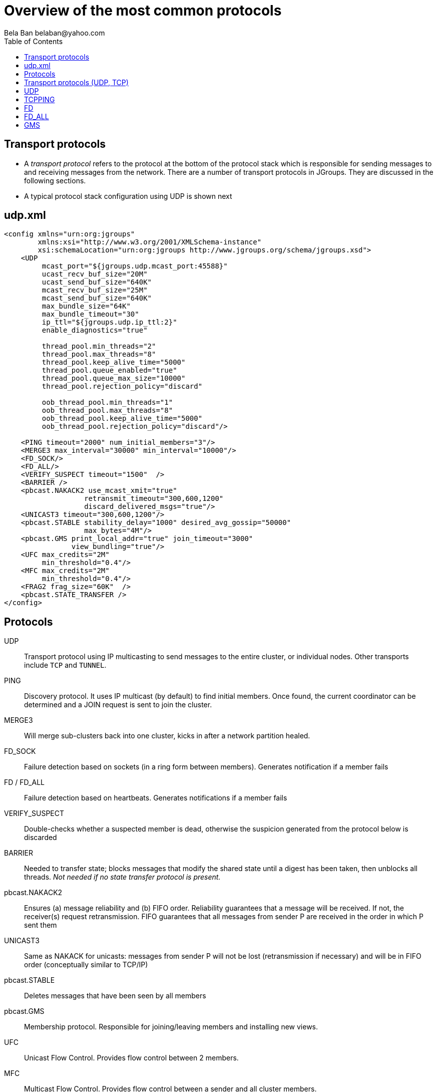 
Overview of the most common protocols
=====================================
:author: Bela Ban belaban@yahoo.com
:backend: deckjs
:deckjs_transition: fade
:navigation:
:deckjs_theme: web-2.0
:deckjs_transition: fade
:goto:
:menu:
:toc:
:status:

// Overview of the most common protocols. What does each protocol do and
// what are the attributes that most commonly need to be changed.


Transport protocols
-------------------
* A _transport protocol_ refers to the protocol at the bottom of the protocol stack which is
responsible for sending messages to and receiving messages from the network. There are a
number of transport protocols in JGroups. They are discussed in the following sections.
* A typical protocol stack configuration using UDP is shown next


udp.xml
-------

[source,xml]
----

<config xmlns="urn:org:jgroups"
        xmlns:xsi="http://www.w3.org/2001/XMLSchema-instance"
        xsi:schemaLocation="urn:org:jgroups http://www.jgroups.org/schema/jgroups.xsd">
    <UDP
         mcast_port="${jgroups.udp.mcast_port:45588}"
         ucast_recv_buf_size="20M"
         ucast_send_buf_size="640K"
         mcast_recv_buf_size="25M"
         mcast_send_buf_size="640K"
         max_bundle_size="64K"
         max_bundle_timeout="30"
         ip_ttl="${jgroups.udp.ip_ttl:2}"
         enable_diagnostics="true"

         thread_pool.min_threads="2"
         thread_pool.max_threads="8"
         thread_pool.keep_alive_time="5000"
         thread_pool.queue_enabled="true"
         thread_pool.queue_max_size="10000"
         thread_pool.rejection_policy="discard"

         oob_thread_pool.min_threads="1"
         oob_thread_pool.max_threads="8"
         oob_thread_pool.keep_alive_time="5000"
         oob_thread_pool.rejection_policy="discard"/>

    <PING timeout="2000" num_initial_members="3"/>
    <MERGE3 max_interval="30000" min_interval="10000"/>
    <FD_SOCK/>
    <FD_ALL/>
    <VERIFY_SUSPECT timeout="1500"  />
    <BARRIER />
    <pbcast.NAKACK2 use_mcast_xmit="true"
                   retransmit_timeout="300,600,1200"
                   discard_delivered_msgs="true"/>
    <UNICAST3 timeout="300,600,1200"/>
    <pbcast.STABLE stability_delay="1000" desired_avg_gossip="50000"
                   max_bytes="4M"/>
    <pbcast.GMS print_local_addr="true" join_timeout="3000"
                view_bundling="true"/>
    <UFC max_credits="2M"
         min_threshold="0.4"/>
    <MFC max_credits="2M"
         min_threshold="0.4"/>
    <FRAG2 frag_size="60K"  />
    <pbcast.STATE_TRANSFER />
</config>
----


Protocols
---------

UDP:: Transport protocol using IP multicasting to send messages to the entire cluster,
      or individual nodes. Other transports include `TCP` and `TUNNEL`.
                    

PING:: Discovery protocol. It uses IP multicast (by default) to find initial members.
       Once found, the current coordinator can be determined and a JOIN request is sent
       to join the cluster.
                    
MERGE3:: Will merge sub-clusters back into one cluster, kicks in after a network partition healed.

FD_SOCK:: Failure detection based on sockets (in a ring form between members). Generates notification
          if a member fails

FD / FD_ALL:: Failure detection based on heartbeats. Generates notifications if a member fails

VERIFY_SUSPECT:: Double-checks whether a suspected member is dead,
                 otherwise the suspicion generated from the protocol below is discarded

BARRIER:: Needed to transfer state; blocks messages that modify the shared state until a
          digest has been taken, then unblocks all threads. _Not needed if no state transfer protocol is present._
                    
pbcast.NAKACK2:: Ensures (a) message reliability and (b) FIFO order. Reliability guarantees that a message
                 will be received. If not, the receiver(s) request retransmission. FIFO guarantees that
                 all messages from sender P are received in the order in which P sent them

UNICAST3:: Same as NAKACK for unicasts: messages from sender P will not be lost (retransmission if
           necessary) and will be in FIFO order (conceptually similar to TCP/IP)

pbcast.STABLE:: Deletes messages that have been seen by all members

pbcast.GMS:: Membership protocol. Responsible for joining/leaving members and installing new views.

UFC:: Unicast Flow Control. Provides flow control between 2 members.

MFC:: Multicast Flow Control. Provides flow control between a sender and all cluster members.
                    
FRAG2:: Fragments large messages into smaller ones and reassembles them at the receiver. For multicast and unicast messages

STATE_TRANSFER:: Ensures that state is correctly transferred from an existing member (usually the
                 coordinator) to a new member.


Transport protocols (UDP, TCP)
------------------------------
bind_addr:: Determines the network interface to bind to, e.g. `bind_addr=192.168.1.5`. The following values
are also recognized:
* `global`: picks a global IP address if available. If not, falls back to a `site-local` IP address
* `site_local`: picks a site local (non routable) IP address, e.g. from the +192.168.0.0+ or +10.0.0.0+ address range.
* `link_local`: picks a link-local IP address, from +169.254.1.0+ through +169.254.254.255+.
* `non_loopback`: picks _any_ non loopback address.
* `loopback`: picks a loopback address, e.g. +127.0.0.1+.
* `match-interface`: picks an address which matches a pattern against the interface name,
                  e.g. +match-interface:eth.\*+
* `match-host`: picks an address which matches a pattern against the host name,
             e.g. +match-host:linux.\*+
* `match-address`: picks an address which matches a pattern against the host address,
                e.g. +match-address:192.168.\*+

bind_port:: The port to listen on. If not set, the port will be picked by the OS. If the port is in use,
            JGroups will increment it until it finds a free port. 
            Example: `bind_addr="10.5.5.5" bind_port="7800"` results in a node's address being `10.5.5.5:7800`.
            The second node started on the same host will use `10.5.5.5:7801`.

enable_diagnostics:: Opens a multicast port which `probe.sh` can use to fetch information from a given node.
                     The multicast address and port can be set with `diagnostics_addr` and `diagnostics_port`. 



UDP
---
mcast_addr:: The multicast address to be used. If multiple clusters are running, use separate values for
             `mcast_addr` / `mcast_port` and cluster name (`JChannel.connect(cluster_name)`)

mcast_port:: The port to be used for multicasts.



TCPPING
-------
initial_hosts:: A list of _all_ members in a cluster, e.g. `192.168.1.1[7800],192.168.1.2[7800],192.168.1.3[7800]`

FD
--
All members form a logical circle, where each member pings the member to its right for liveness. Example: in a
cluster `{A,B,C}`, A pings B, B pings C and C pings A.

timeout:: The interval (ms) at which heartbeats are sent to the neighbor to the right.

max_tries:: The max number of missed heartbeats for a node to get suspected. So if `timeout=3000` and
`max_tries=3`, then it will take 9 seconds for A to suspect B if A didn't receive any heartbeats (or messages)
from B in that time frame.

msg_counts_as_heartbeat:: If heartbeats are missed, but messages are received from B, B won't get suspected by
A (if true).



FD_ALL
------
Every node multicasts heartbeats at a given `interval`. Every node collect heartbeats from all other nodes and
sets a timestamp for P when a heartbeat from P has been received. Every `timeout_check_interval` the timestamps
are checked if they are expired, and expired members are suspected. 

timeout:: Max time (in ms) after which a node is suspected if the associated timestamp hasn't been reset.

interval:: The interval (in ms) at which a node multicasts heartbeats

timeout_check_interval:: The interval (in ms) at which timestamps are check for expiry

msg_counts_as_heartbeat:: A message from P resets P's timestamp (if true)



GMS
---

join_timeout:: The max time (in ms) to try joining a cluster. If it elapses, a new attempt is started.


